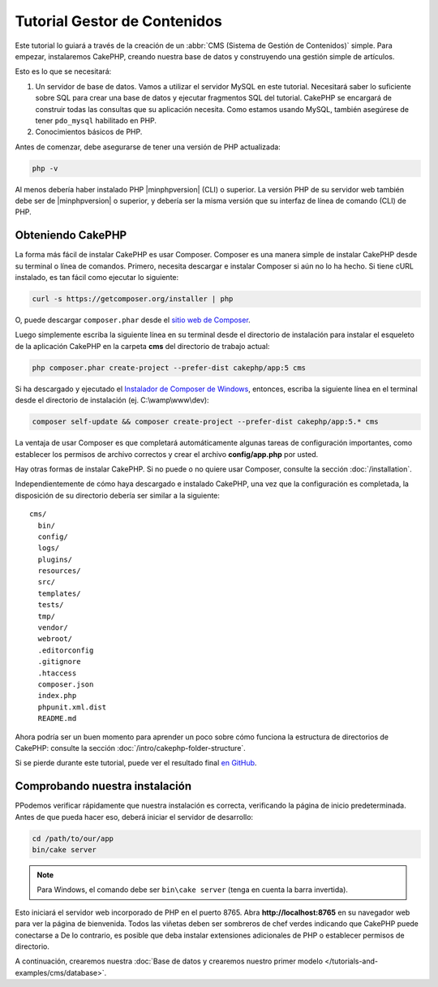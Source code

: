 Tutorial Gestor de Contenidos
#############################

Este tutorial lo guiará a través de la creación de un :abbr:`CMS (Sistema
de Gestión de Contenidos)` simple. Para empezar, instalaremos CakePHP,
creando nuestra base de datos y construyendo una gestión simple de artículos.

Esto es lo que se necesitará:

#. Un servidor de base de datos. Vamos a utilizar el servidor MySQL en este tutorial.
   Necesitará saber lo suficiente sobre SQL para crear una base de datos y ejecutar
   fragmentos SQL del tutorial. CakePHP se encargará de construir todas las consultas que
   su aplicación necesita. Como estamos usando MySQL, también asegúrese de tener
   ``pdo_mysql`` habilitado en PHP.
#. Conocimientos básicos de PHP.

Antes de comenzar, debe asegurarse de tener una versión de PHP
actualizada:

.. code-block:: console

    php -v

Al menos debería haber instalado PHP |minphpversion| (CLI) o superior.
La versión PHP de su servidor web también debe ser de |minphpversion| o superior, y
debería ser la misma versión que su interfaz de línea de comando (CLI) de PHP.

Obteniendo CakePHP
==================

La forma más fácil de instalar CakePHP es usar Composer. Composer es una manera simple
de instalar CakePHP desde su terminal o línea de comandos. Primero,
necesita descargar e instalar Composer si aún no lo ha hecho. Si
tiene cURL instalado, es tan fácil como ejecutar lo siguiente:

.. code-block:: console

    curl -s https://getcomposer.org/installer | php

O, puede descargar ``composer.phar`` desde el
`sitio web de Composer  <https://getcomposer.org/download/>`_.

Luego simplemente escriba la siguiente línea en su terminal desde el
directorio de instalación para instalar el esqueleto de la aplicación CakePHP
en la carpeta **cms** del directorio de trabajo actual:

.. code-block:: console

    php composer.phar create-project --prefer-dist cakephp/app:5 cms

Si ha descargado y ejecutado el `Instalador de Composer de Windows
<https://getcomposer.org/Composer-Setup.exe>`_, entonces, escriba la siguiente línea en el
terminal desde el directorio de instalación (ej.
C:\\wamp\\www\\dev):

.. code-block:: console

    composer self-update && composer create-project --prefer-dist cakephp/app:5.* cms

La ventaja de usar Composer es que completará automáticamente algunas
tareas de configuración importantes, como establecer los permisos de archivo correctos y
crear el archivo **config/app.php** por usted.

Hay otras formas de instalar CakePHP. Si no puede o no quiere usar
Composer, consulte la sección :doc:`/installation`.

Independientemente de cómo haya descargado e instalado CakePHP, una vez que la configuración es
completada, la disposición de su directorio debería ser similar a la siguiente::

    cms/
      bin/
      config/
      logs/
      plugins/
      resources/
      src/
      templates/
      tests/
      tmp/
      vendor/
      webroot/
      .editorconfig
      .gitignore
      .htaccess
      composer.json
      index.php
      phpunit.xml.dist
      README.md

Ahora podría ser un buen momento para aprender un poco sobre cómo funciona la estructura de directorios
de CakePHP: consulte la sección :doc:`/intro/cakephp-folder-structure`.

Si se pierde durante este tutorial, puede ver el resultado final `en GitHub
<https://github.com/cakephp/cms-tutorial>`_.

Comprobando nuestra instalación
===============================

PPodemos verificar rápidamente que nuestra instalación es correcta, verificando la página de inicio
predeterminada. Antes de que pueda hacer eso, deberá iniciar el servidor de desarrollo:

.. code-block:: console

    cd /path/to/our/app
    bin/cake server

.. note::

     Para Windows, el comando debe ser ``bin\cake server`` (tenga en cuenta la barra invertida).

Esto iniciará el servidor web incorporado de PHP en el puerto 8765. Abra
**http://localhost:8765** en su navegador web para ver la página de bienvenida. Todos
las viñetas deben ser sombreros de chef verdes indicando que CakePHP puede conectarse a
De lo contrario, es posible que deba instalar extensiones adicionales de PHP o establecer
permisos de directorio.

A continuación, crearemos nuestra :doc:`Base de datos y crearemos nuestro primer modelo </tutorials-and-examples/cms/database>`.
